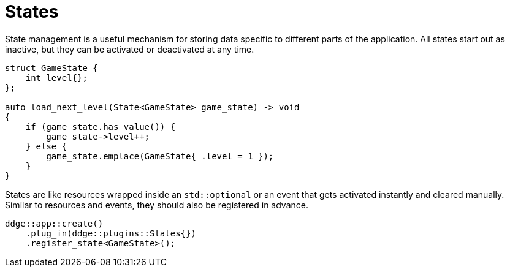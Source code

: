 = States

State management is a useful mechanism for storing data specific to different parts of the application.
All states start out as inactive, but they can be activated or deactivated at any time.

[,c++]
----
struct GameState {
    int level{};
};

auto load_next_level(State<GameState> game_state) -> void
{
    if (game_state.has_value()) {
        game_state->level++;
    } else {
        game_state.emplace(GameState{ .level = 1 });
    }
}
----

States are like resources wrapped inside an `+std::optional+` or an event that gets activated instantly and cleared manually.
Similar to resources and events, they should also be registered in advance.

[,c++]
----
ddge::app::create()
    .plug_in(ddge::plugins::States{})
    .register_state<GameState>();
----
